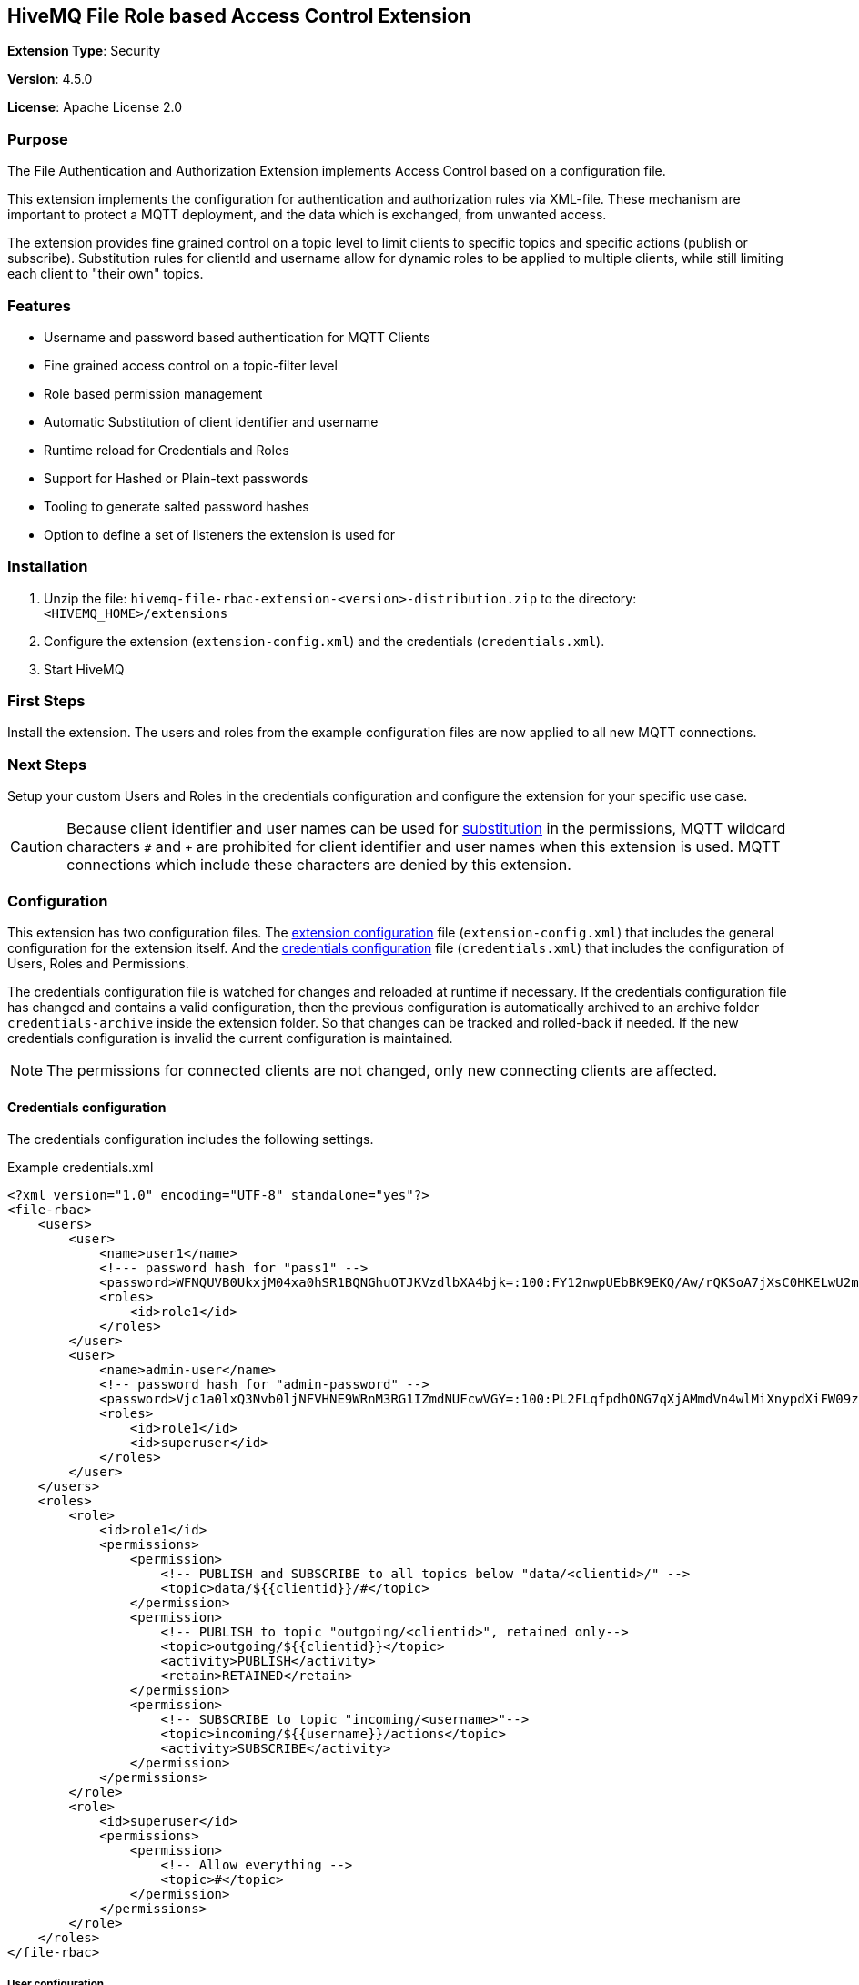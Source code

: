 :hivemq-link: http://www.hivemq.com
:hivemq-extension-docs-link: http://www.hivemq.com/docs/extensions/latest/
:hivemq-extension-docs-archetype-link: http://www.hivemq.com/docs/extensions/latest/#maven-archetype-chapter
:hivemq-blog-tools: http://www.hivemq.com/mqtt-toolbox
:maven-documentation-profile-link: http://maven.apache.org/guides/introduction/introduction-to-profiles.html
:hivemq-support: http://www.hivemq.com/support/
:hivemq-listener: https://www.hivemq.com/docs/hivemq/4.4/user-guide/listeners.html#tcp-listener

== HiveMQ File Role based Access Control Extension

*Extension Type*: Security

*Version*: 4.5.0

*License*: Apache License 2.0

=== Purpose

The File Authentication and Authorization Extension implements Access Control based on a configuration file.

This extension implements the configuration for authentication and authorization rules via XML-file.
These mechanism are important to protect a MQTT deployment, and the data which is exchanged, from unwanted access.

The extension provides fine grained control on a topic level to limit clients to specific topics and specific actions (publish or subscribe). Substitution rules for clientId and username allow for dynamic roles to be applied to multiple clients, while still limiting each client to "their own" topics.

=== Features

* Username and password based authentication for MQTT Clients
* Fine grained access control on a topic-filter level
* Role based permission management
* Automatic Substitution of client identifier and username
* Runtime reload for Credentials and Roles
* Support for Hashed or Plain-text passwords
* Tooling to generate salted password hashes
* Option to define a set of listeners the extension is used for

=== Installation

. Unzip the file: `hivemq-file-rbac-extension-<version>-distribution.zip` to the directory: `<HIVEMQ_HOME>/extensions`
. Configure the extension (`extension-config.xml`) and the credentials (`credentials.xml`).
. Start HiveMQ

=== First Steps

Install the extension. The users and roles from the example configuration files are now applied to all new MQTT connections.

=== Next Steps

Setup your custom Users and Roles in the credentials configuration and configure the extension for your specific use case.

CAUTION: Because client identifier and user names can be used for <<substitution,substitution>> in the permissions, MQTT wildcard characters `#` and  `+` are prohibited for client identifier and user names when this extension is used. MQTT connections which include these characters are denied by this extension.

[#configuration]
=== Configuration

This extension has two configuration files. The <<extensions-config,extension configuration>> file (`extension-config.xml`) that includes the general configuration for the extension itself.
And the <<credentials-config,credentials configuration>> file (`credentials.xml`) that includes the configuration of Users, Roles and Permissions.

The credentials configuration file is watched for changes and reloaded at runtime if necessary. If the credentials configuration file has changed and contains a valid configuration, then the previous configuration is automatically archived to an archive folder `credentials-archive` inside the extension folder. So that changes can be tracked and rolled-back if needed.
If the new credentials configuration is invalid the current configuration is maintained.

NOTE: The permissions for connected clients are not changed, only new connecting clients are affected.

[#credentials-config]
==== Credentials configuration

The credentials configuration includes the following settings.

.Example credentials.xml
[source,xml]
----
<?xml version="1.0" encoding="UTF-8" standalone="yes"?>
<file-rbac>
    <users>
        <user>
            <name>user1</name>
            <!--- password hash for "pass1" -->
            <password>WFNQUVB0UkxjM04xa0hSR1BQNGhuOTJKVzdlbXA4bjk=:100:FY12nwpUEbBK9EKQ/Aw/rQKSoA7jXsC0HKELwU2mLCVU39bJVK0zf4NemuFeDOHPO4BW1nOjxi6NporkC6rUog==</password>
            <roles>
                <id>role1</id>
            </roles>
        </user>
        <user>
            <name>admin-user</name>
            <!-- password hash for "admin-password" -->
            <password>Vjc1a0lxQ3Nvb0ljNFVHNE9WRnM3RG1IZmdNUFcwVGY=:100:PL2FLqfpdhONG7qXjAMmdVn4wlMiXnypdXiFW09zqorFhKgoiixFQw2EVJJfE9Zn79q45V7Xpc6JeKLp0ntmYA==</password>
            <roles>
                <id>role1</id>
                <id>superuser</id>
            </roles>
        </user>
    </users>
    <roles>
        <role>
            <id>role1</id>
            <permissions>
                <permission>
                    <!-- PUBLISH and SUBSCRIBE to all topics below "data/<clientid>/" -->
                    <topic>data/${{clientid}}/#</topic>
                </permission>
                <permission>
                    <!-- PUBLISH to topic "outgoing/<clientid>", retained only-->
                    <topic>outgoing/${{clientid}}</topic>
                    <activity>PUBLISH</activity>
                    <retain>RETAINED</retain>
                </permission>
                <permission>
                    <!-- SUBSCRIBE to topic "incoming/<username>"-->
                    <topic>incoming/${{username}}/actions</topic>
                    <activity>SUBSCRIBE</activity>
                </permission>
            </permissions>
        </role>
        <role>
            <id>superuser</id>
            <permissions>
                <permission>
                    <!-- Allow everything -->
                    <topic>#</topic>
                </permission>
            </permissions>
        </role>
    </roles>
</file-rbac>
----

===== User configuration


|===
|Configuration |Description
|`name` |Username that is presented by the client in the MQTT CONNECT packet.
|`password` |Password that is presented by the client in the MQTT CONNECT packet. Plain text or hashed passwords are supported.
|`roles` |List of IDs of a role which is defined in the same configuration file. The permissions of these roles are applied to the user.
|===

Hashed password strings for the credentials configuration can be generated by running the included password generator tool with the following command, from inside the extension folder.

.Example Usage
[source,bash]
----
java -jar hivemq-file-rbac-extension-4.0.0.jar -p mypassword
----

This tool utilizes the configuration from the extension configuration file (`extension-config.xml`) to generate salted password hashes with the same settings as the extension. By default the tool searches for the configuration file in the working directory. A custom location can be specified with the `-c` parameter.

A custom salt can be passed with the `-s` parameter, by default a random salt is generated.

The amount of hashing iteration can be specified with the `-i` parameter.


.Example with hashed password
[source,xml]
----
<user>
    <name>user1</name>
    <!--- password hash for "pass1" -->
    <password>TUh5SWZlWmRNNzJQeXU0UkF2QmVKZXBBWFl6VU1Jc28=:gDR4bZ8kABBEL0WBflf09IMJahRlb1KGL2wJydlyWElfIu1F65SSU+RZZpjzy+vT4dDPJxiBSHM07wr56+bKsA==</password>
    <roles>
        <id>role1</id>
    </roles>
</user>
----

.Example with plain text password
[source,xml]
----
<user>
    <name>user1</name>
    <password>pass1</password>
    <roles>
        <id>role1</id>
    </roles>
</user>
----

===== Role configuration

|===
|Configuration |Description
|`id` |The ID for this role.
|`permissions` |A list of permissions which are applied for this role. Permissions are applied and checked by HiveMQ in the order the appear in the configuration file.
|===

===== Permisssion configuration

|===
|Configuration |Default |Description
|`topic` |-|The topic on which this permission should apply. Can contain standard MQTT wildcards `#` and `+`. Also special substitution with `${{clientid}}` and `${{username}}` is supported.
|`activity` |`ALL` |The activity which this client can perform on this topic. Can be `PUBLISH`, `SUBSCRIBE` or `ALL`.
|`qos` |`ALL` |The MQTT QoS which this client can publish/subscribe with on this topic. The value can be `ZERO`, `ONE`, `TWO`, `ZERO_ONE`, `ONE_TWO`, `ZERO_TWO` or `ALL`.
|`retained` |`ALL` |If a message published on this topic can/must be retained. Values are `NOT_RETAINED`, `RETAINED` or `ALL`. This setting is only relevant for PUBLISH messages.
|`shared-subscription` |`ALL` |If a subscription on this topic can/must be a shared subscription. Values are `SHARED`, `NOT_SHARED` or `ALL`. This setting is only relevant for SUBSCRIBE messages.
|`shared-group` |`#` |Limits the Shared Subscription group name for a subscription. Values are `#` to match all or a specific string value. This setting is only relevant for SUBSCRIBE messages that include a Shared Subscription.
|===

[#substitution]
===== Substitution
The special markers `${{clientid}}` and `${{username}}` in the topic filter for a permission are automatically replaced by the extension with the client identifier and username of the client for which authorization is performed. This allows to configure a permission that applies to multiple clients, but always contains their specific client identifier or username in the topic. Limiting each client to "their own" topics.

[#extensions-config]
==== Extension configuration

The credentials configuration includes the following settings.

.Example extension-config.xml
[source,xml]
----
<?xml version="1.0" encoding="UTF-8" standalone="yes"?>
<extension-configuration>

    <!-- Reload interval for credentials in seconds -->
    <credentials-reload-interval>60</credentials-reload-interval>

    <!-- Optional list of names of listeners this extension is used for
    <listener-names>
        <listener-name>my-listener</listener-name>
        <listener-name>my-listener-2</listener-name>
    </listener-names> -->

    <!-- If the credentials file is using HASHED or PLAIN passwords -->
    <password-type>HASHED</password-type>

    <!-- Use this option to toggle the behaviour in case authentication by this extension failed.
         false (default) -> client don't get authenticated
         true            -> instead of failing the authentication we delegate the decision to the next extension-->
    <!--next-extension-instead-of-fail>true</next-extension-instead-of-fail-->

</extension-configuration>

----


|===
|Configuration |Default |Description
|`credentials-reload-interval` |`60` |Regular interval in seconds, in which the `credentials.xml` configuration file is checked for changes and reloaded.
|`listener-names` |`null` |List of names of listeners, this extension will be used for. See {hivemq-listener}[HiveMQ config details^].
|`password-type` |`HASHED` |How passwords are stored in the `credentials.xml` configuration file. Can either bei `PLAIN` for plain text passwords, or `HASHED` for a salted password hash.
|`next-extension-instead-of-fail` |`false` |The outcome in case the RBAC could not authenticate the client successfully.
If set to `false`, the client will get not authenticated (ConnAck packet with error code). If `true` then the RBAC extension
delegates the decision to the next extension with an authentication implemented, in case no other extension exists we
fail the authentication.
|===

NOTE: The `listener-names` feature requires the use of at least HiveMQ 4.1 / HiveMQ CE 2020.1

==== Need help?

If you encounter any problems, we are happy to help. The best place to get in contact is our {hivemq-support}[support^].


= Contributing

If you want to contribute to HiveMQ File RBAC Extension, see the link:CONTRIBUTING.md[contribution guidelines].

= License

HiveMQ File RBAC Extension is licensed under the `APACHE LICENSE, VERSION 2.0`. A copy of the license can be found link:LICENSE.txt[here].


